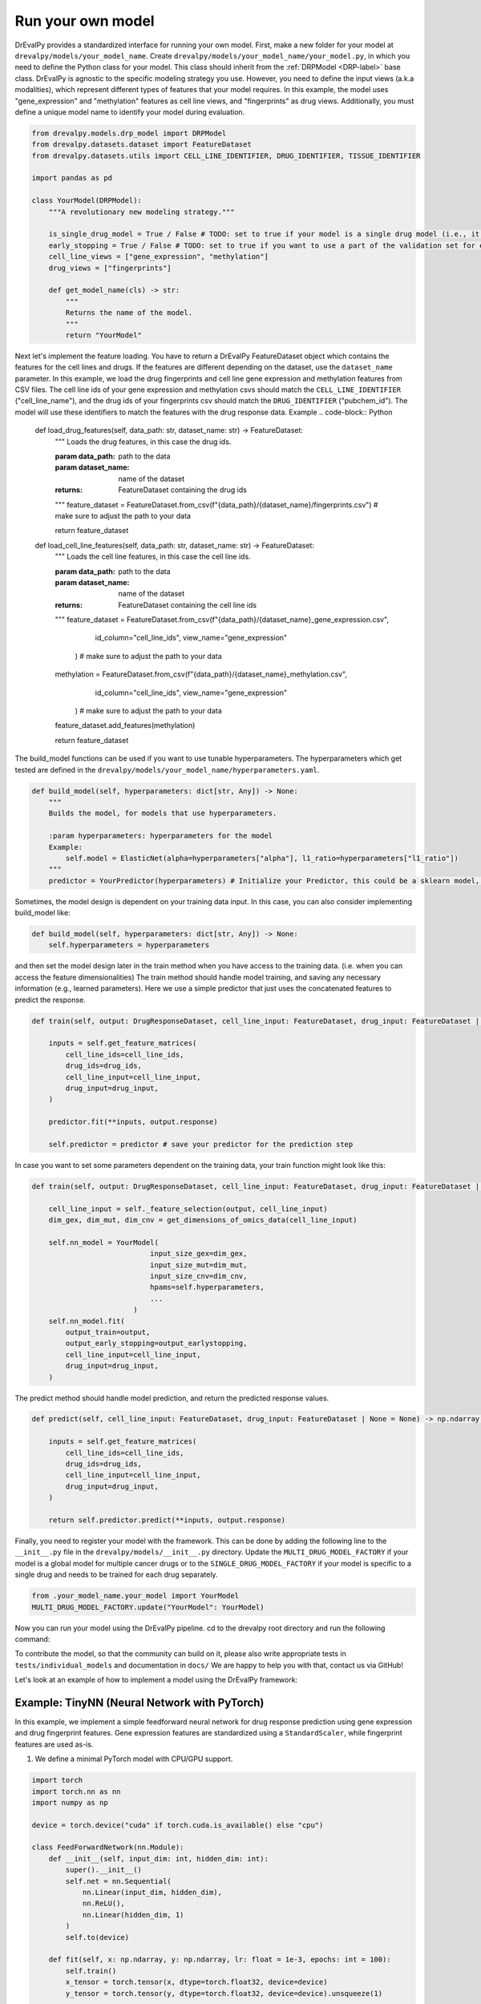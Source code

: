 Run your own model
===================

DrEvalPy provides a standardized interface for running your own model.
First, make a new folder for your model at ``drevalpy/models/your_model_name``.
Create ``drevalpy/models/your_model_name/your_model.py``, in which you need to define the Python class for your model.
This class should inherit from the :ref:`DRPModel <DRP-label>` base class.
DrEvalPy is agnostic to the specific modeling strategy you use. However, you need to define the input views (a.k.a modalities), which represent different types of features that your model requires.
In this example, the model uses "gene_expression" and "methylation" features as cell line views, and "fingerprints" as drug views.
Additionally, you must define a unique model name to identify your model during evaluation.

.. code-block:: Python

    from drevalpy.models.drp_model import DRPModel
    from drevalpy.datasets.dataset import FeatureDataset
    from drevalpy.datasets.utils import CELL_LINE_IDENTIFIER, DRUG_IDENTIFIER, TISSUE_IDENTIFIER

    import pandas as pd

    class YourModel(DRPModel):
        """A revolutionary new modeling strategy."""

        is_single_drug_model = True / False # TODO: set to true if your model is a single drug model (i.e., it needs to be trained for each drug separately)
        early_stopping = True / False # TODO: set to true if you want to use a part of the validation set for early stopping
        cell_line_views = ["gene_expression", "methylation"]
        drug_views = ["fingerprints"]

        def get_model_name(cls) -> str:
            """
            Returns the name of the model.
            """
            return "YourModel"

Next let's implement the feature loading. You have to return a DrEvalPy FeatureDataset object which contains the features for the cell lines and drugs.
If the features are different depending on the dataset, use the ``dataset_name`` parameter.
In this example, we load the drug fingerprints and cell line gene expression and methylation features from CSV files.
The cell line ids of your gene expression and methylation csvs should match the ``CELL_LINE_IDENTIFIER`` ("cell_line_name"),
and the drug ids of your fingerprints csv should match the ``DRUG_IDENTIFIER`` ("pubchem_id").
The model will use these identifiers to match the features with the drug response data.
Example
.. code-block:: Python

    def load_drug_features(self, data_path: str, dataset_name: str) -> FeatureDataset:
        """
        Loads the drug features, in this case the drug ids.

        :param data_path: path to the data
        :param dataset_name: name of the dataset
        :returns: FeatureDataset containing the drug ids
        """
        feature_dataset = FeatureDataset.from_csv(f"{data_path}/{dataset_name}/fingerprints.csv") # make sure to adjust the path to your data

        return feature_dataset


    def load_cell_line_features(self, data_path: str, dataset_name: str) -> FeatureDataset:
        """
        Loads the cell line features, in this case the cell line ids.

        :param data_path: path to the data
        :param dataset_name: name of the dataset
        :returns: FeatureDataset containing the cell line ids
        """
        feature_dataset = FeatureDataset.from_csv(f"{data_path}/{dataset_name}_gene_expression.csv",
                                                    id_column="cell_line_ids",
                                                    view_name="gene_expression"
                                                 ) # make sure to adjust the path to your data
        methylation = FeatureDataset.from_csv(f"{data_path}/{dataset_name}_methylation.csv",
                                                id_column="cell_line_ids",
                                                view_name="gene_expression"
                                             ) # make sure to adjust the path to your data
        feature_dataset.add_features(methylation)

        return feature_dataset

The build_model functions can be used if you want to use tunable hyperparameters.
The hyperparameters which get tested are defined in the ``drevalpy/models/your_model_name/hyperparameters.yaml``.

.. code-block:: Python

    def build_model(self, hyperparameters: dict[str, Any]) -> None:
        """
        Builds the model, for models that use hyperparameters.

        :param hyperparameters: hyperparameters for the model
        Example:
            self.model = ElasticNet(alpha=hyperparameters["alpha"], l1_ratio=hyperparameters["l1_ratio"])
        """
        predictor = YourPredictor(hyperparameters) # Initialize your Predictor, this could be a sklearn model, a neural network, etc.

Sometimes, the model design is dependent on your training data input. In this case, you can also consider implementing build_model like:

.. code-block:: Python

    def build_model(self, hyperparameters: dict[str, Any]) -> None:
        self.hyperparameters = hyperparameters

and then set the model design later in the train method when you have access to the training data.
(i.e. when you can access the feature dimensionalities)
The train method should handle model training, and saving any necessary information (e.g., learned parameters).
Here we use a simple predictor that just uses the concatenated features to predict the response.

.. code-block:: Python

    def train(self, output: DrugResponseDataset, cell_line_input: FeatureDataset, drug_input: FeatureDataset | None = None, output_earlystopping: DrugResponseDataset | None = None) -> None:

        inputs = self.get_feature_matrices(
            cell_line_ids=cell_line_ids,
            drug_ids=drug_ids,
            cell_line_input=cell_line_input,
            drug_input=drug_input,
        )

        predictor.fit(**inputs, output.response)

        self.predictor = predictor # save your predictor for the prediction step

In case you want to set some parameters dependent on the training data, your train function might look like this:

.. code-block:: Python

    def train(self, output: DrugResponseDataset, cell_line_input: FeatureDataset, drug_input: FeatureDataset | None = None, output_earlystopping: DrugResponseDataset | None = None) -> None:

        cell_line_input = self._feature_selection(output, cell_line_input)
        dim_gex, dim_mut, dim_cnv = get_dimensions_of_omics_data(cell_line_input)

        self.nn_model = YourModel(
                                input_size_gex=dim_gex,
                                input_size_mut=dim_mut,
                                input_size_cnv=dim_cnv,
                                hpams=self.hyperparameters,
                                ...
                            )
        self.nn_model.fit(
            output_train=output,
            output_early_stopping=output_earlystopping,
            cell_line_input=cell_line_input,
            drug_input=drug_input,
        )

The predict method should handle model prediction, and return the predicted response values.

.. code-block:: Python

    def predict(self, cell_line_input: FeatureDataset, drug_input: FeatureDataset | None = None) -> np.ndarray:

        inputs = self.get_feature_matrices(
            cell_line_ids=cell_line_ids,
            drug_ids=drug_ids,
            cell_line_input=cell_line_input,
            drug_input=drug_input,
        )

        return self.predictor.predict(**inputs, output.response)

Finally, you need to register your model with the framework. This can be done by adding the following line to the ``__init__.py`` file in the ``drevalpy/models/__init__.py`` directory.
Update the ``MULTI_DRUG_MODEL_FACTORY`` if your model is a global model for multiple cancer drugs or to the ``SINGLE_DRUG_MODEL_FACTORY`` if your model is specific to a single drug and needs to be trained for each drug separately.

.. code-block:: Python

    from .your_model_name.your_model import YourModel
    MULTI_DRUG_MODEL_FACTORY.update("YourModel": YourModel)

Now you can run your model using the DrEvalPy pipeline. cd to the drevalpy root directory and run the following command:

.. code-block:: shell
    python -m run_suite.py --model YourModel --dataset CTRPv2 --data_path data


To contribute the model, so that the community can build on it, please also write appropriate tests in ``tests/individual_models`` and documentation in ``docs/``
We are happy to help you with that, contact us via GitHub!

Let's look at an example of how to implement a model using the DrEvalPy framework:



Example: TinyNN (Neural Network with PyTorch)
---------------------------------------------

In this example, we implement a simple feedforward neural network for drug response prediction using gene expression and drug fingerprint features.
Gene expression features are standardized using a ``StandardScaler``, while fingerprint features are used as-is.

1. We define a minimal PyTorch model with CPU/GPU support.

.. code-block:: Python

    import torch
    import torch.nn as nn
    import numpy as np

    device = torch.device("cuda" if torch.cuda.is_available() else "cpu")

    class FeedForwardNetwork(nn.Module):
        def __init__(self, input_dim: int, hidden_dim: int):
            super().__init__()
            self.net = nn.Sequential(
                nn.Linear(input_dim, hidden_dim),
                nn.ReLU(),
                nn.Linear(hidden_dim, 1)
            )
            self.to(device)

        def fit(self, x: np.ndarray, y: np.ndarray, lr: float = 1e-3, epochs: int = 100):
            self.train()
            x_tensor = torch.tensor(x, dtype=torch.float32, device=device)
            y_tensor = torch.tensor(y, dtype=torch.float32, device=device).unsqueeze(1)

            optimizer = torch.optim.Adam(self.parameters(), lr=lr)
            loss_fn = nn.MSELoss()

            for _ in range(epochs):
                optimizer.zero_grad()
                loss = loss_fn(self(x_tensor), y_tensor)
                loss.backward()
                optimizer.step()

        def forward(self, x):
            return self.net(x)

        def predict(self, x: np.ndarray) -> np.ndarray:
            self.eval()
            with torch.no_grad():
                x_tensor = torch.tensor(x, dtype=torch.float32, device=device)
                preds = self(x_tensor).squeeze(1)
                return preds.cpu().numpy()

2. We create the ``TinyNN`` model class that inherits from ``DRPModel``.

.. code-block:: Python

    from drevalpy.models.drp_model import DRPModel
    from drevalpy.datasets.dataset import FeatureDataset
    from sklearn.preprocessing import StandardScaler

    class TinyNN(DRPModel):
        cell_line_views = ["gene_expression"]
        drug_views = ["fingerprints"]
        early_stopping = True

        def __init__(self):
            super().__init__()
            self.model = None
            self.hyperparameters = None
            self.scaler_gex = StandardScaler()

        @classmethod
        def get_model_name(cls) -> str:
            return "TinyNN"

3. We define how the features are loaded.

.. code-block:: Python

        def load_cell_line_features(self, data_path: str, dataset_name: str) -> FeatureDataset:
            return FeatureDataset.from_csv(
                f"{data_path}/{dataset_name}/gene_expression.csv",
                id_column="cell_line_ids",
                view_name="gene_expression"
            )

        def load_drug_features(self, data_path: str, dataset_name: str) -> FeatureDataset:
            return FeatureDataset.from_csv(
                f"{data_path}/{dataset_name}/fingerprints.csv",
                id_column="drug_ids",
                view_name="fingerprints"
            )

4. We store hyperparameters in ``build_model``.

.. code-block:: Python

        def build_model(self, hyperparameters: dict[str, Any]) -> None:
            self.hyperparameters = hyperparameters

5. In the train method we scale gene expression and train the model.

.. code-block:: Python

        def train(self, output, cell_line_input, drug_input, output_earlystopping=None):
            gex = cell_line_input.get_feature_matrix("gene_expression", output.cell_line_ids)
            fp = drug_input.get_feature_matrix("fingerprints", output.drug_ids)

            gex = self.scaler_gex.fit_transform(gex)
            x = np.concatenate([gex, fp], axis=1)
            y = output.response

            self.model = FeedForwardNetwork(
                input_dim=x.shape[1],
                hidden_dim=self.hyperparameters["hidden_dim"]
            )
            self.model.fit(x, y)

6. We apply scaling in ``predict`` and return model outputs.

.. code-block:: Python

        def predict(self, cell_line_ids, drug_ids, cell_line_input, drug_input):
            gex = cell_line_input.get_feature_matrix("gene_expression", cell_line_ids)
            fp = drug_input.get_feature_matrix("fingerprints", drug_ids)

            gex = self.scaler_gex.transform(gex)
            x = np.concatenate([gex, fp], axis=1)

            return self.model.predict(x)

7. Add hyperparameters to your ``hyperparameters.yaml``.

.. code-block:: YAML

    TinyNN:
      hidden_dim:
        - 32
        - 64

8. Register the model in ``models/__init__.py``.

.. code-block:: Python

    from .your_model_folder.tinynn import TinyNN
    MULTI_DRUG_MODEL_FACTORY.update({"TinyNN": TinyNN})



Second Example: ProteomicsRandomForest
--------------------------------------

Instead of gene expression data, we want to use proteomics data in our Random Forest.
The Random Forest model is already implemented in ``models/baselines/sklearn_models.py``.
We now adapt it to work with proteomics features, and apply preprocessing steps including missing value imputation, feature selection, and normalization.

1. We create a new class ``ProteomicsRandomForest`` which inherits from ``RandomForest``.
We overwrite ``cell_line_views`` to ``["proteomics"]`` and define the model name.

.. code-block:: python

    class ProteomicsRandomForest(RandomForest):
        """RandomForest model for drug response prediction using proteomics data."""

        cell_line_views = ["proteomics"]

        def __init__(self):
            super().__init__()
            self.feature_threshold = 0.7
            self.n_features = 1000
            self.normalization_width = 0.3
            self.normalization_downshift = 1.8

        @classmethod
        def get_model_name(cls) -> str:
            return "ProteomicsRandomForest"

2. We implement the ``build_model`` method to configure the preprocessing transformer from hyperparameters.

.. code-block:: python

        def build_model(self, hyperparameters: dict) -> None:
            super().build_model(hyperparameters)
            self.feature_threshold = hyperparameters.get("feature_threshold", 0.7)
            self.n_features = hyperparameters.get("n_features", 1000)
            self.normalization_width = hyperparameters.get("normalization_width", 0.3)
            self.normalization_downshift = hyperparameters.get("normalization_downshift", 1.8)
            self.proteomics_transformer = ProteomicsMedianCenterAndImputeTransformer(
                feature_threshold=self.feature_threshold,
                n_features=self.n_features,
                normalization_downshift=self.normalization_downshift,
                normalization_width=self.normalization_width,
            )

3. We implement the ``load_cell_line_features`` method to load the proteomics features.

.. code-block:: python

        def load_cell_line_features(self, data_path: str, dataset_name: str) -> FeatureDataset:
            return load_and_select_gene_features(
                feature_type="proteomics",
                gene_list=None,
                data_path=data_path,
                dataset_name=dataset_name,
            )

4. We implement the ``train`` method and preprocess the features before training.

.. code-block:: python

        def train(
            self,
            output: DrugResponseDataset,
            cell_line_input: FeatureDataset,
            drug_input: FeatureDataset | None = None,
            output_earlystopping: DrugResponseDataset | None = None,
            model_checkpoint_dir: str = "checkpoints",
        ) -> None:
            if drug_input is None:
                raise ValueError("drug_input (fingerprints) is required.")
            cell_line_input = prepare_proteomics(
                cell_line_input=cell_line_input,
                cell_line_ids=np.unique(output.cell_line_ids),
                training=True,
                transformer=self.proteomics_transformer,
            )
            x = self.get_concatenated_features(
                cell_line_view=self.cell_line_views[0],
                drug_view=self.drug_views[0],
                cell_line_ids_output=output.cell_line_ids,
                drug_ids_output=output.drug_ids,
                cell_line_input=cell_line_input,
                drug_input=drug_input,
            )
            self.model.fit(x, output.response)

5. We implement the ``predict`` method and apply the same preprocessing.

.. code-block:: python

        def predict(
            self,
            cell_line_ids: np.ndarray,
            drug_ids: np.ndarray,
            cell_line_input: FeatureDataset,
            drug_input: FeatureDataset | None = None,
        ) -> np.ndarray:
            if drug_input is None:
                raise ValueError("drug_input (fingerprints) is required.")
            cell_line_input = prepare_proteomics(
                cell_line_input=cell_line_input,
                cell_line_ids=np.unique(cell_line_ids),
                training=False,
                transformer=self.proteomics_transformer,
            )
            if self.model is None:
                return np.full(len(cell_line_ids), np.nan)
            x = self.get_concatenated_features(
                cell_line_view=self.cell_line_views[0],
                drug_view=self.drug_views[0],
                cell_line_ids_output=cell_line_ids,
                drug_ids_output=drug_ids,
                cell_line_input=cell_line_input,
                drug_input=drug_input,
            )
            return self.model.predict(x)

6. We define the hyperparameters in ``models/baselines/hyperparameters.yaml``.

.. code-block:: yaml

    ProteomicsRandomForest:
      n_estimators:
        - 100
      max_depth:
        - 5
        - 10
        - 30
      max_samples:
        - 0.2
      n_jobs:
        - -1
      criterion:
        - squared_error
      feature_threshold:
        - 0.7
      n_features:
        - 1000
      normalization_width:
        - 0.3
      normalization_downshift:
        - 1.8

7. We register the model in ``models/__init__.py``.

.. code-block:: python

    from .baselines.sklearn_models import ProteomicsRandomForest

    MULTI_DRUG_MODEL_FACTORY.update({
        "ProteomicsRandomForest": ProteomicsRandomForest,
    })


Now you can run the model using the DrEvalPy pipeline.
To run the model, navigate to the DrEvalPy root directory and execute the following command:
.. code-block:: shell

    python -m run_suite.py --model ProteomicsRandomForest --dataset CTRPv2 --data_path data